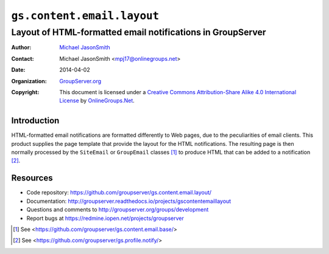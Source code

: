 ===========================
``gs.content.email.layout``
===========================
~~~~~~~~~~~~~~~~~~~~~~~~~~~~~~~~~~~~~~~~~~~~~~~~~~~~~~~~~~~
Layout of HTML-formatted email notifications in GroupServer
~~~~~~~~~~~~~~~~~~~~~~~~~~~~~~~~~~~~~~~~~~~~~~~~~~~~~~~~~~~

:Author: `Michael JasonSmith`_
:Contact: Michael JasonSmith <mpj17@onlinegroups.net>
:Date: 2014-04-02
:Organization: `GroupServer.org`_
:Copyright: This document is licensed under a
  `Creative Commons Attribution-Share Alike 4.0 International License`_
  by `OnlineGroups.Net`_.

Introduction
============

HTML-formatted email notifications are formatted differently to
Web pages, due to the peculiarities of email clients. This
product supplies the page template that provide the layout for
the HTML notifications. The resulting page is then normally
processed by the ``SiteEmail`` or ``GroupEmail`` classes [#base]_
to produce HTML that can be added to a notification [#notify]_.

Resources
=========

- Code repository:
  https://github.com/groupserver/gs.content.email.layout/
- Documentation:
  http://groupserver.readthedocs.io/projects/gscontentemaillayout
- Questions and comments to
  http://groupserver.org/groups/development
- Report bugs at https://redmine.iopen.net/projects/groupserver

.. _GroupServer: http://groupserver.org/
.. _GroupServer.org: http://groupserver.org/
.. _OnlineGroups.Net: https://onlinegroups.net/
.. _Michael JasonSmith: http://groupserver.org/p/mpj17/
.. _Creative Commons Attribution-Share Alike 4.0 International License:
    http://creativecommons.org/licenses/by-sa/4.0/

.. [#base] See <https://github.com/groupserver/gs.content.email.base/>
.. [#notify] See  <https://github.com/groupserver/gs.profile.notify/>

..  LocalWords:  Viewlets CSS groupserver emailFooter emailStyle css http
..  LocalWords:  nz prebody tal
